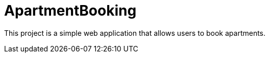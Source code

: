 

= ApartmentBooking =

This project is a simple web application that allows users to book apartments.